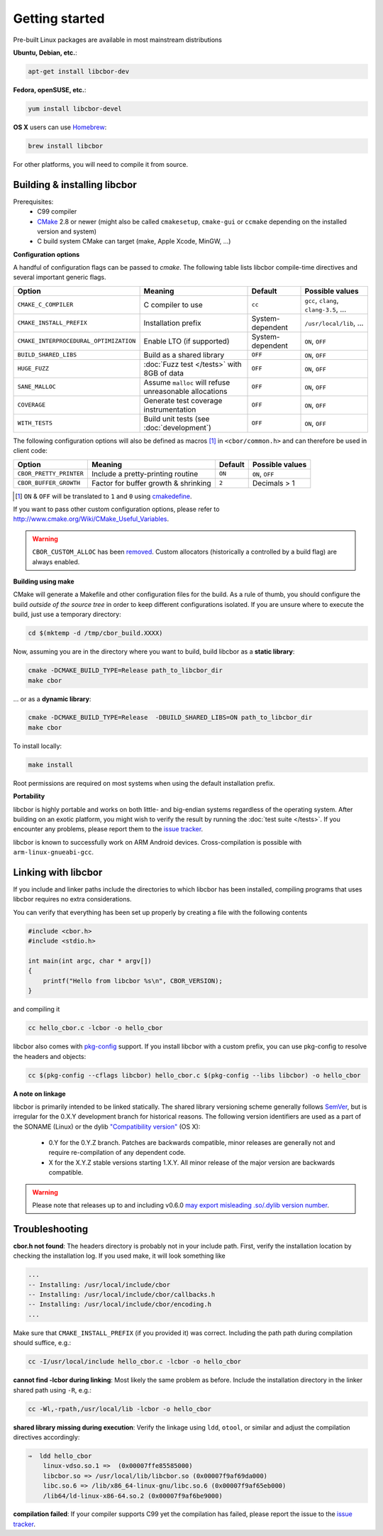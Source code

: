 Getting started
==========================

Pre-built Linux packages are available in most mainstream distributions

**Ubuntu, Debian, etc.**:

.. code-block:: bash

    apt-get install libcbor-dev

**Fedora, openSUSE, etc.**:

.. code-block:: bash

    yum install libcbor-devel


**OS X** users can use `Homebrew <http://brew.sh/>`_:

.. code-block:: bash

    brew install libcbor

For other platforms, you will need to compile it from source.

Building & installing libcbor
------------------------------

Prerequisites:
 - C99 compiler
 - CMake_ 2.8 or newer (might also be called ``cmakesetup``, ``cmake-gui`` or ``ccmake`` depending on the installed version and system)
 - C build system CMake can target (make, Apple Xcode, MinGW, ...)

.. _CMake: http://cmake.org/

**Configuration options**

A handful of configuration flags can be passed to `cmake`. The following table lists libcbor compile-time directives and several important generic flags.

.. list-table::
   :header-rows: 1

   * - Option
     - Meaning
     - Default
     - Possible values
   * - ``CMAKE_C_COMPILER``
     - C compiler to use
     - ``cc``
     - ``gcc``, ``clang``, ``clang-3.5``, ...
   * - ``CMAKE_INSTALL_PREFIX``
     - Installation prefix
     - System-dependent
     - ``/usr/local/lib``, ...
   * - ``CMAKE_INTERPROCEDURAL_OPTIMIZATION``
     - Enable LTO (if supported)
     - System-dependent
     - ``ON``, ``OFF``
   * - ``BUILD_SHARED_LIBS``
     - Build as a shared library
     - ``OFF``
     - ``ON``, ``OFF``
   * - ``HUGE_FUZZ``
     - :doc:`Fuzz test </tests>` with 8GB of data
     - ``OFF``
     - ``ON``, ``OFF``
   * - ``SANE_MALLOC``
     - Assume ``malloc`` will refuse unreasonable allocations
     - ``OFF``
     - ``ON``, ``OFF``
   * - ``COVERAGE``
     - Generate test coverage instrumentation
     - ``OFF``
     - ``ON``, ``OFF``
   * - ``WITH_TESTS``
     - Build unit tests (see :doc:`development`)
     - ``OFF``
     - ``ON``, ``OFF``


The following configuration options will also be defined as macros [#]_ in ``<cbor/common.h>`` and can therefore be used in client code:

.. list-table::
   :header-rows: 1

   * - Option
     - Meaning
     - Default
     - Possible values
   * - ``CBOR_PRETTY_PRINTER``
     - Include a pretty-printing routine
     - ``ON``
     - ``ON``, ``OFF``
   * - ``CBOR_BUFFER_GROWTH``
     - Factor for buffer growth & shrinking
     - ``2``
     - Decimals > 1


.. [#] ``ON`` & ``OFF`` will be translated to ``1`` and ``0`` using `cmakedefine <https://cmake.org/cmake/help/v3.2/command/configure_file.html?highlight=cmakedefine>`_.

If you want to pass other custom configuration options, please refer to `<http://www.cmake.org/Wiki/CMake_Useful_Variables>`_.

.. warning::
    ``CBOR_CUSTOM_ALLOC`` has been `removed <https://github.com/PJK/libcbor/pull/237>`_. 
    Custom allocators (historically a controlled by a build flag) are always enabled.

**Building using make**

CMake will generate a Makefile and other configuration files for the build. As a rule of thumb, you should configure the
build *outside of the source tree* in order to keep different configurations isolated. If you are unsure where to
execute the build, just use a temporary directory:

.. code-block:: bash

  cd $(mktemp -d /tmp/cbor_build.XXXX)

Now, assuming you are in the directory where you want to build, build libcbor as a **static library**:

.. code-block:: bash

  cmake -DCMAKE_BUILD_TYPE=Release path_to_libcbor_dir
  make cbor

... or as a **dynamic library**:

.. code-block:: bash

  cmake -DCMAKE_BUILD_TYPE=Release  -DBUILD_SHARED_LIBS=ON path_to_libcbor_dir
  make cbor

To install locally:

.. code-block:: bash

  make install

Root permissions are required on most systems when using the default installation prefix.


**Portability**

libcbor is highly portable and works on both little- and big-endian systems regardless of the operating system. After building
on an exotic platform, you might wish to verify the result by running the :doc:`test suite </tests>`. If you encounter any problems, please
report them to the `issue tracker <https://github.com/PJK/libcbor/issues>`_.

libcbor is known to successfully work on ARM Android devices. Cross-compilation is possible with ``arm-linux-gnueabi-gcc``.


Linking with libcbor
---------------------

If you include and linker paths include the directories to which libcbor has been installed, compiling programs that uses libcbor requires
no extra considerations.

You can verify that everything has been set up properly by creating a file with the following contents

.. code-block:: c

    #include <cbor.h>
    #include <stdio.h>

    int main(int argc, char * argv[])
    {
        printf("Hello from libcbor %s\n", CBOR_VERSION);
    }


and compiling it

.. code-block:: bash

    cc hello_cbor.c -lcbor -o hello_cbor


libcbor also comes with `pkg-config <https://wiki.freedesktop.org/www/Software/pkg-config/>`_ support. If you install libcbor with a custom prefix, you can use pkg-config to resolve the headers and objects:

.. code-block:: bash

    cc $(pkg-config --cflags libcbor) hello_cbor.c $(pkg-config --libs libcbor) -o hello_cbor


**A note on linkage**

libcbor is primarily intended to be linked statically. The shared library versioning scheme generally follows `SemVer <https://semver.org/>`_, but is irregular for the 0.X.Y development branch for historical reasons. The following version identifiers are used as a part of the SONAME (Linux) or the dylib `"Compatibility version" <https://developer.apple.com/library/archive/documentation/DeveloperTools/Conceptual/DynamicLibraries/100-Articles/CreatingDynamicLibraries.html>`_ (OS X):

  - 0.Y for the 0.Y.Z branch. Patches are backwards compatible, minor releases are generally not and require re-compilation of any dependent code.
  - X for the X.Y.Z stable versions starting 1.X.Y. All minor release of the major version are backwards compatible.

.. warning:: Please note that releases up to and including v0.6.0 `may export misleading .so/.dylib version number <https://github.com/PJK/libcbor/issues/52>`_.


Troubleshooting
---------------------

**cbor.h not found**: The headers directory is probably not in your include path. First, verify the installation
location by checking the installation log. If you used make, it will look something like

.. code-block:: text

    ...
    -- Installing: /usr/local/include/cbor
    -- Installing: /usr/local/include/cbor/callbacks.h
    -- Installing: /usr/local/include/cbor/encoding.h
    ...

Make sure that ``CMAKE_INSTALL_PREFIX`` (if you provided it) was correct. Including the path path during compilation should suffice, e.g.:

.. code-block:: bash

    cc -I/usr/local/include hello_cbor.c -lcbor -o hello_cbor


**cannot find -lcbor during linking**: Most likely the same problem as before. Include the installation directory in the
linker shared path using ``-R``, e.g.:

.. code-block:: bash

    cc -Wl,-rpath,/usr/local/lib -lcbor -o hello_cbor

**shared library missing during execution**: Verify the linkage using ``ldd``, ``otool``, or similar and adjust the compilation directives accordingly:

.. code-block:: text

    ⇒  ldd hello_cbor
        linux-vdso.so.1 =>  (0x00007ffe85585000)
        libcbor.so => /usr/local/lib/libcbor.so (0x00007f9af69da000)
        libc.so.6 => /lib/x86_64-linux-gnu/libc.so.6 (0x00007f9af65eb000)
        /lib64/ld-linux-x86-64.so.2 (0x00007f9af6be9000)

**compilation failed**: If your compiler supports C99 yet the compilation has failed, please report the issue to the `issue tracker <https://github.com/PJK/libcbor/issues>`_.
